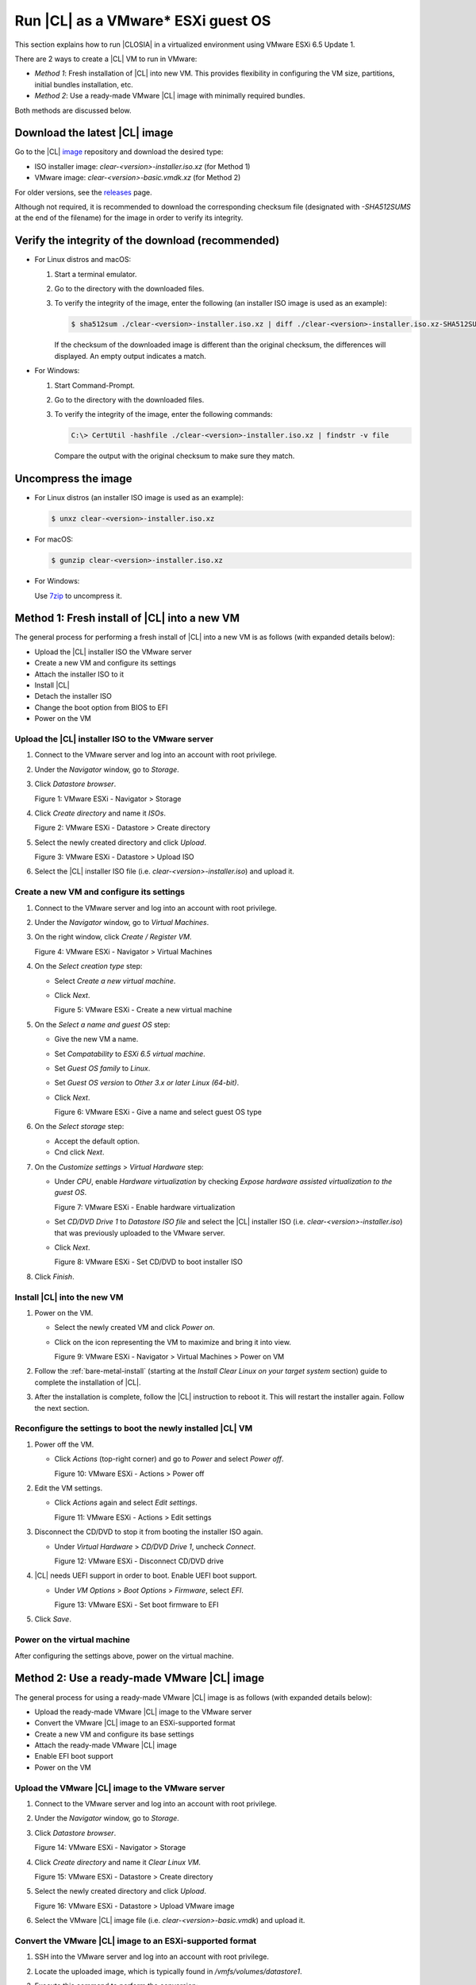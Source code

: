 .. _vmware-esxi-esxi-2:

Run |CL| as a VMware* ESXi guest OS
###################################

This section explains how to run |CLOSIA| in a virtualized environment using 
VMware ESXi 6.5 Update 1. 

There are 2 ways to create a |CL| VM to run in VMware:

* `Method 1`: Fresh installation of |CL| into new VM.  This provides flexibility 
  in configuring the VM size, partitions, initial bundles installation, etc.
* `Method 2`: Use a ready-made VMware |CL| image with minimally required bundles.

Both methods are discussed below.

Download the latest |CL| image
==============================

Go to the |CL| `image`_ repository and download the desired type:

* ISO installer image: `clear-<version>-installer.iso.xz` (for Method 1)
* VMware image: `clear-<version>-basic.vmdk.xz` (for Method 2)

For older versions, see the `releases`_ page.

Although not required, it is recommended to download the corresponding 
checksum file (designated with `-SHA512SUMS` at the end of the filename) 
for the image in order to verify its integrity.

Verify the integrity of the download (recommended)
==================================================

* For Linux distros and macOS:

  #.  Start a terminal emulator.
  #.  Go to the directory with the downloaded files.
  #.  To verify the integrity of the image, enter the following (an installer ISO
      image is used as an example):

      .. code-block:: console

        $ sha512sum ./clear-<version>-installer.iso.xz | diff ./clear-<version>-installer.iso.xz-SHA512SUMS -

      If the checksum of the downloaded image is different than the original
      checksum, the differences will displayed. An empty output indicates a match.

* For Windows:

  #.  Start Command-Prompt.
  #.  Go to the directory with the downloaded files.
  #.  To verify the integrity of the image, enter the following commands:

      .. code-block:: console

        C:\> CertUtil -hashfile ./clear-<version>-installer.iso.xz | findstr -v file

      Compare the output with the original checksum to make sure they match.

Uncompress the image
====================

* For Linux distros (an installer ISO image is used as an example):

  .. code-block:: console

    $ unxz clear-<version>-installer.iso.xz

* For macOS:

  .. code-block:: console

    $ gunzip clear-<version>-installer.iso.xz

* For Windows:

  Use `7zip`_ to uncompress it.

Method 1: Fresh install of |CL| into a new VM 
=============================================

The general process for performing a fresh install of |CL| into a new VM is 
as follows (with expanded details below):

* Upload the |CL| installer ISO the VMware server
* Create a new VM and configure its settings
* Attach the installer ISO to it
* Install |CL|
* Detach the installer ISO
* Change the boot option from BIOS to EFI
* Power on the VM

Upload the |CL| installer ISO to the VMware server
**************************************************

#.  Connect to the VMware server and log into an account with root privilege.
#.  Under the `Navigator` window, go to `Storage`.
#.  Click `Datastore browser`.
    
    |vmware-esxi-01|

    Figure 1: VMware ESXi - Navigator > Storage 

#.  Click `Create directory` and name it `ISOs`.

    |vmware-esxi-02|

    Figure 2: VMware ESXi - Datastore > Create directory 
   
#.  Select the newly created directory and click `Upload`.

    |vmware-esxi-03|

    Figure 3: VMware ESXi - Datastore > Upload ISO 
   
#.  Select the |CL| installer ISO file (i.e. `clear-<version>-installer.iso`) 
    and upload it.

Create a new VM and configure its settings
******************************************

#.  Connect to the VMware server and log into an account with root privilege.
#.  Under the `Navigator` window, go to `Virtual Machines`.
#.  On the right window, click `Create / Register VM`.

    |vmware-esxi-04|

    Figure 4: VMware ESXi - Navigator > Virtual Machines
   
#.  On the `Select creation type` step:
    
    * Select `Create a new virtual machine`.  
    * Click `Next`.

      |vmware-esxi-05|

      Figure 5: VMware ESXi - Create a new virtual machine
   
#.  On the `Select a name and guest OS` step:

    * Give the new VM a name.  
    * Set `Compatability` to `ESXi 6.5 virtual machine`.
    * Set `Guest OS family` to `Linux`.
    * Set `Guest OS version` to `Other 3.x or later Linux (64-bit)`.
    * Click `Next`.

      |vmware-esxi-06|

      Figure 6: VMware ESXi - Give a name and select guest OS type

#.  On the `Select storage` step:

    * Accept the default option.
    * Cnd click `Next`.

#.  On the `Customize settings` > `Virtual Hardware` step:
    
    * Under `CPU`, enable `Hardware virtualization` by checking `Expose hardware
      assisted virtualization to the guest OS`.

      |vmware-esxi-07|
      
      Figure 7: VMware ESXi - Enable hardware virtualization

    * Set `CD/DVD Drive 1` to `Datastore ISO file` and select the |CL| 
      installer ISO (i.e. `clear-<version>-installer.iso`) that was previously 
      uploaded to the VMware server.
    * Click `Next`.

      |vmware-esxi-08|

      Figure 8: VMware ESXi - Set CD/DVD to boot installer ISO

#.  Click `Finish`.

Install |CL| into the new VM
****************************

#.  Power on the VM.
    
    * Select the newly created VM and click `Power on`.  
    * Click on the icon representing the VM to maximize and bring it into view.  

      |vmware-esxi-09|

      Figure 9: VMware ESXi - Navigator > Virtual Machines > Power on VM

#.  Follow the :ref:`bare-metal-install` (starting at the `Install Clear Linux 
    on your target system` section) guide to complete the installation of 
    |CL|.
#.  After the installation is complete, follow the |CL| instruction to reboot it.  
    This will restart the installer again.  Follow the next section. 

Reconfigure the settings to boot the newly installed |CL| VM
************************************************************

#.  Power off the VM.

    * Click `Actions` (top-right corner) and go to `Power` and select `Power off`.  

      |vmware-esxi-10|

      Figure 10: VMware ESXi - Actions > Power off

#.  Edit the VM settings.

    * Click `Actions` again and select `Edit settings`.  

      |vmware-esxi-11|

      Figure 11: VMware ESXi - Actions > Edit settings

#.  Disconnect the CD/DVD to stop it from booting the installer ISO again.
    
    * Under `Virtual Hardware` > `CD/DVD Drive 1`, uncheck `Connect`. 

      |vmware-esxi-12|

      Figure 12: VMware ESXi - Disconnect CD/DVD drive

#.  |CL| needs UEFI support in order to boot.  Enable UEFI boot support.

    * Under `VM Options` > `Boot Options` > `Firmware`, select `EFI`.

      |vmware-esxi-13|

      Figure 13: VMware ESXi - Set boot firmware to EFI

#.  Click `Save`.

Power on the virtual machine
****************************

After configuring the settings above, power on the virtual machine.  

Method 2: Use a ready-made VMware |CL| image 
=============================================

The general process for using a ready-made VMware |CL| image is as follows 
(with expanded details below):

* Upload the ready-made VMware |CL| image to the VMware server
* Convert the VMware |CL| image to an ESXi-supported format
* Create a new VM and configure its base settings
* Attach the ready-made VMware |CL| image
* Enable EFI boot support
* Power on the VM

Upload the VMware |CL| image to the VMware server
*************************************************

#.  Connect to the VMware server and log into an account with root privilege.
#.  Under the `Navigator` window, go to `Storage`.
#.  Click `Datastore browser`.
    
    |vmware-esxi-01|

    Figure 14: VMware ESXi - Navigator > Storage 

#.  Click `Create directory` and name it `Clear Linux VM`.

    |vmware-esxi-02|

    Figure 15: VMware ESXi - Datastore > Create directory 
   
#.  Select the newly created directory and click `Upload`.

    |vmware-esxi-16|

    Figure 16: VMware ESXi - Datastore > Upload VMware image 

#.  Select the VMware |CL| image file (i.e. `clear-<version>-basic.vmdk`) and 
    upload it.
   
Convert the VMware |CL| image to an ESXi-supported format
*********************************************************

#.  SSH into the VMware server and log into an account with root privilege.
#.  Locate the uploaded image, which is typically found in `/vmfs/volumes/datastore1`.
#.  Execute this command to perform the conversion:

    .. code-block:: console

      # vmkfstools -i clear-<version>-basic.vmdk -d zeroedthick clear-<version>-esxi.vmdk

    Two files should result from this:

    * `clear-<version>-esxi-flat.vmdk`
    * `clear-<version>-esxi.vmdk`

Create a new VM and configure its base settings
***********************************************

#.  Connect to the VMware server and log into an account with root privilege.
#.  Under the `Navigator` window, go to `Virtual Machines`.
#.  On the right window, click `Create / Register VM`.

    |vmware-esxi-04|

    Figure 17: VMware ESXi - Navigator > Virtual Machines

#.  On the `Select creation type` step, select `Create a new virtual machine`  
    and click `Next`.

    |vmware-esxi-05|

    Figure 18: VMware ESXi - Create a new virtual machine
   
#.  On the `Select a name and guest OS` step:

    * Give the new VM a name.  
    * Set `Compatability` to `ESXi 6.5 virtual machine`.
    * Set `Guest OS family` to `Linux`.
    * Set `Guest OS version` to `Other 3.x or later Linux (64-bit)`.
    * Click `Next`.

      |vmware-esxi-06|

      Figure 19: VMware ESXi - Give a name and select guest OS type

#.  On the `Select storage` step:

    * Accept the default option.
    * Click `Next`.

#.  On the `Customize settings` > `Virtual Hardware` step:
    
    * Under `CPU`, enable `Hardware virtualization` by checking `Expose hardware
      assisted virtualization to the guest OS`.

      |vmware-esxi-07|
      
      Figure 20: VMware ESXi - Enable hardware virtualization

    * Remove the default `Hard drive 1` feature.
    * For `CD/DVD Drive 1`, uncheck `Connect`.
    * Click `Add hard disk` > `Existing hard drive` and select the ready-made 
      VMware |CL| image that was previously uploaded to the VMware server.   

    |vmware-esxi-19|

    Figure 19: VMware ESXi - Customize virtual hardware settings > Remove default hard drive

    * Click `Add hard disk` and select `Existing hard disk`.

    |vmware-esxi-20|

    Figure 20: VMware ESXi - Customize virtual hardware settings
 
    |vmware-esxi-21|

    Figure 21: VMware ESXi - Select |CL| VMware image


#.  On the `Customize settings` > `VM Options` step:
    
    * Select `Boot Options` > `Firmware`, select `EFI`.

    |vmware-esxi-12|

    Figure 22: VMware ESXi - Set boot firmware to EFI

#.  Click `Next`.
#.  Click `Finish`.
#.  Select the newly created VM and click `Power on`.  
#.  Click on the icon representing the VM to maximize and bring it into view.  

    |vmware-esxi-08|

    Figure 23: VMware ESXi - Navigator > Virtual Machines > Power on VM

.. _7zip: http://www.7-zip.org/
.. _VirtualBox: https://www.virtualbox.org/
.. _image: https://download.clearlinux.org/image
.. _releases: https://download.clearlinux.org/releases
.. |vmware-esxi-01| image:: figures/vmware-esxi/vmware-esxi-1.png
.. |vmware-esxi-02| image:: figures/vmware-esxi/vmware-esxi-2.png
.. |vmware-esxi-03| image:: figures/vmware-esxi/vmware-esxi-3.png
.. |vmware-esxi-04| image:: figures/vmware-esxi/vmware-esxi-4.png
.. |vmware-esxi-05| image:: figures/vmware-esxi/vmware-esxi-5.png
.. |vmware-esxi-06| image:: figures/vmware-esxi/vmware-esxi-6.png
.. |vmware-esxi-07| image:: figures/vmware-esxi/vmware-esxi-7.png
.. |vmware-esxi-08| image:: figures/vmware-esxi/vmware-esxi-8.png
.. |vmware-esxi-09| image:: figures/vmware-esxi/vmware-esxi-9.png
.. |vmware-esxi-10| image:: figures/vmware-esxi/vmware-esxi-10.png
.. |vmware-esxi-11| image:: figures/vmware-esxi/vmware-esxi-11.png
.. |vmware-esxi-12| image:: figures/vmware-esxi/vmware-esxi-12.png
.. |vmware-esxi-13| image:: figures/vmware-esxi/vmware-esxi-13.png
.. |vmware-esxi-16| image:: figures/vmware-esxi/vmware-esxi-16.png
.. |vmware-esxi-19| image:: figures/vmware-esxi/vmware-esxi-19.png
.. |vmware-esxi-20| image:: figures/vmware-esxi/vmware-esxi-20.png
.. |vmware-esxi-21| image:: figures/vmware-esxi/vmware-esxi-21.png